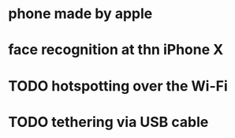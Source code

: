 * phone made by apple
* face recognition at thn iPhone X
* TODO hotspotting over the Wi-Fi
* TODO tethering via USB cable
